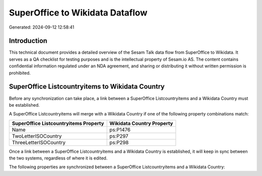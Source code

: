 ================================
SuperOffice to Wikidata Dataflow
================================

Generated: 2024-09-12 12:58:41

Introduction
------------

This technical document provides a detailed overview of the Sesam Talk data flow from SuperOffice to Wikidata. It serves as a QA checklist for testing purposes and is the intellectual property of Sesam.io AS. The content contains confidential information regulated under an NDA agreement, and sharing or distributing it without written permission is prohibited.

SuperOffice Listcountryitems to Wikidata Country
------------------------------------------------
Before any synchronization can take place, a link between a SuperOffice Listcountryitems and a Wikidata Country must be established.

A SuperOffice Listcountryitems will merge with a Wikidata Country if one of the following property combinations match:

.. list-table::
   :header-rows: 1

   * - SuperOffice Listcountryitems Property
     - Wikidata Country Property
   * - Name
     - ps:P1476
   * - TwoLetterISOCountry
     - ps:P297
   * - ThreeLetterISOCountry
     - ps:P298

Once a link between a SuperOffice Listcountryitems and a Wikidata Country is established, it will keep in sync between the two systems, regardless of where it is edited.

The following properties are synchronized between a SuperOffice Listcountryitems and a Wikidata Country:

.. list-table::
   :header-rows: 1

   * - SuperOffice Listcountryitems Property
     - Wikidata Country Property
     - Wikidata Data Type


